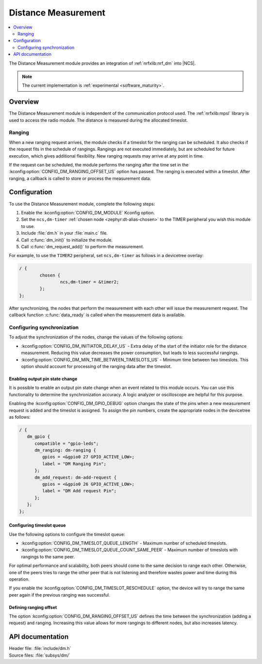 .. _mod_dm:

Distance Measurement
####################

.. contents::
   :local:
   :depth: 2

The Distance Measurement module provides an integration of :ref:`nrfxlib:nrf_dm` into |NCS|.

.. note::
   The current implementation is :ref:`experimental <software_maturity>`.

Overview
********

The Distance Measurement module is independent of the communication protocol used.
The :ref:`nrfxlib:mpsl` library is used to access the radio module.
The distance is measured during the allocated timeslot.

Ranging
=======

When a new ranging request arrives, the module checks if a timeslot for the ranging can be scheduled.
It also checks if the request fits in the schedule of rangings.
Rangings are not executed immediately, but are scheduled for future execution, which gives additional flexibility.
New ranging requests may arrive at any point in time.

If the request can be scheduled, the module performs the ranging after the time set in the :kconfig:option:`CONFIG_DM_RANGING_OFFSET_US` option has passed.
The ranging is executed within a timeslot.
After ranging, a callback is called to store or process the measurement data.

Configuration
*************

To use the Distance Measurement module, complete the following steps:

1. Enable the :kconfig:option:`CONFIG_DM_MODULE` Kconfig option.
#. Set the ``ncs,dm-timer`` :ref:`chosen node <zephyr:dt-alias-chosen>` to the TIMER peripheral you wish this module to use.
#. Include :file:`dm.h` in your :file:`main.c` file.
#. Call :c:func:`dm_init()` to initialize the module.
#. Call :c:func:`dm_request_add()` to perform the measurement.

For example, to use the ``TIMER2`` peripheral, set ``ncs,dm-timer`` as follows in a devicetree overlay:

.. code-block:: DTS

   / {
           chosen {
                   ncs,dm-timer = &timer2;
           };
   };

After synchronizing, the nodes that perform the measurement with each other will issue the measurement request.
The callback function :c:func:`data_ready` is called when the measurement data is available.

Configuring synchronization
===========================

To adjust the synchronization of the nodes, change the values of the following options:

* :kconfig:option:`CONFIG_DM_INITIATOR_DELAY_US` - Extra delay of the start of the initiator role for the distance measurement.
  Reducing this value decreases the power consumption, but leads to less successful rangings.
* :kconfig:option:`CONFIG_DM_MIN_TIME_BETWEEN_TIMESLOTS_US` - Minimum time between two timeslots.
  This option should account for processing of the ranging data after the timeslot.

Enabling output pin state change
--------------------------------

It is possible to enable an output pin state change when an event related to this module occurs.
You can use this functionality to determine the synchronization accuracy.
A logic analyzer or oscilloscope are helpful for this purpose.

Enabling the :kconfig:option:`CONFIG_DM_GPIO_DEBUG` option changes the state of the pins when a new measurement request is added and the timeslot is assigned.
To assign the pin numbers, create the appropriate nodes in the devicetree as follows:

.. code-block:: dts

    / {
       dm_gpio {
          compatible = "gpio-leds";
          dm_ranging: dm-ranging {
             gpios = <&gpio0 27 GPIO_ACTIVE_LOW>;
             label = "DM Ranging Pin";
          };
          dm_add_request: dm-add-request {
             gpios = <&gpio0 26 GPIO_ACTIVE_LOW>;
             label = "DM Add request Pin";
          };
       };
    };

Configuring timeslot queue
--------------------------

Use the following options to configure the timeslot queue:

* :kconfig:option:`CONFIG_DM_TIMESLOT_QUEUE_LENGTH` - Maximum number of scheduled timeslots.
* :kconfig:option:`CONFIG_DM_TIMESLOT_QUEUE_COUNT_SAME_PEER` - Maximum number of timeslots with rangings to the same peer.

For optimal performance and scalability, both peers should come to the same decision to range each other.
Otherwise, one of the peers tries to range the other peer that is not listening and therefore wastes power and time during this operation.

If you enable the :kconfig:option:`CONFIG_DM_TIMESLOT_RESCHEDULE` option, the device will try to range the same peer again if the previous ranging was successful.

Defining ranging offset
-----------------------

The option :kconfig:option:`CONFIG_DM_RANGING_OFFSET_US` defines the time between the synchronization (adding a request) and ranging.
Increasing this value allows for more rangings to different nodes, but also increases latency.

API documentation
*****************

| Header file: :file:`include/dm.h`
| Source files: :file:`subsys/dm/`

.. doxygengroup:: dm
   :project: nrf
   :members:
